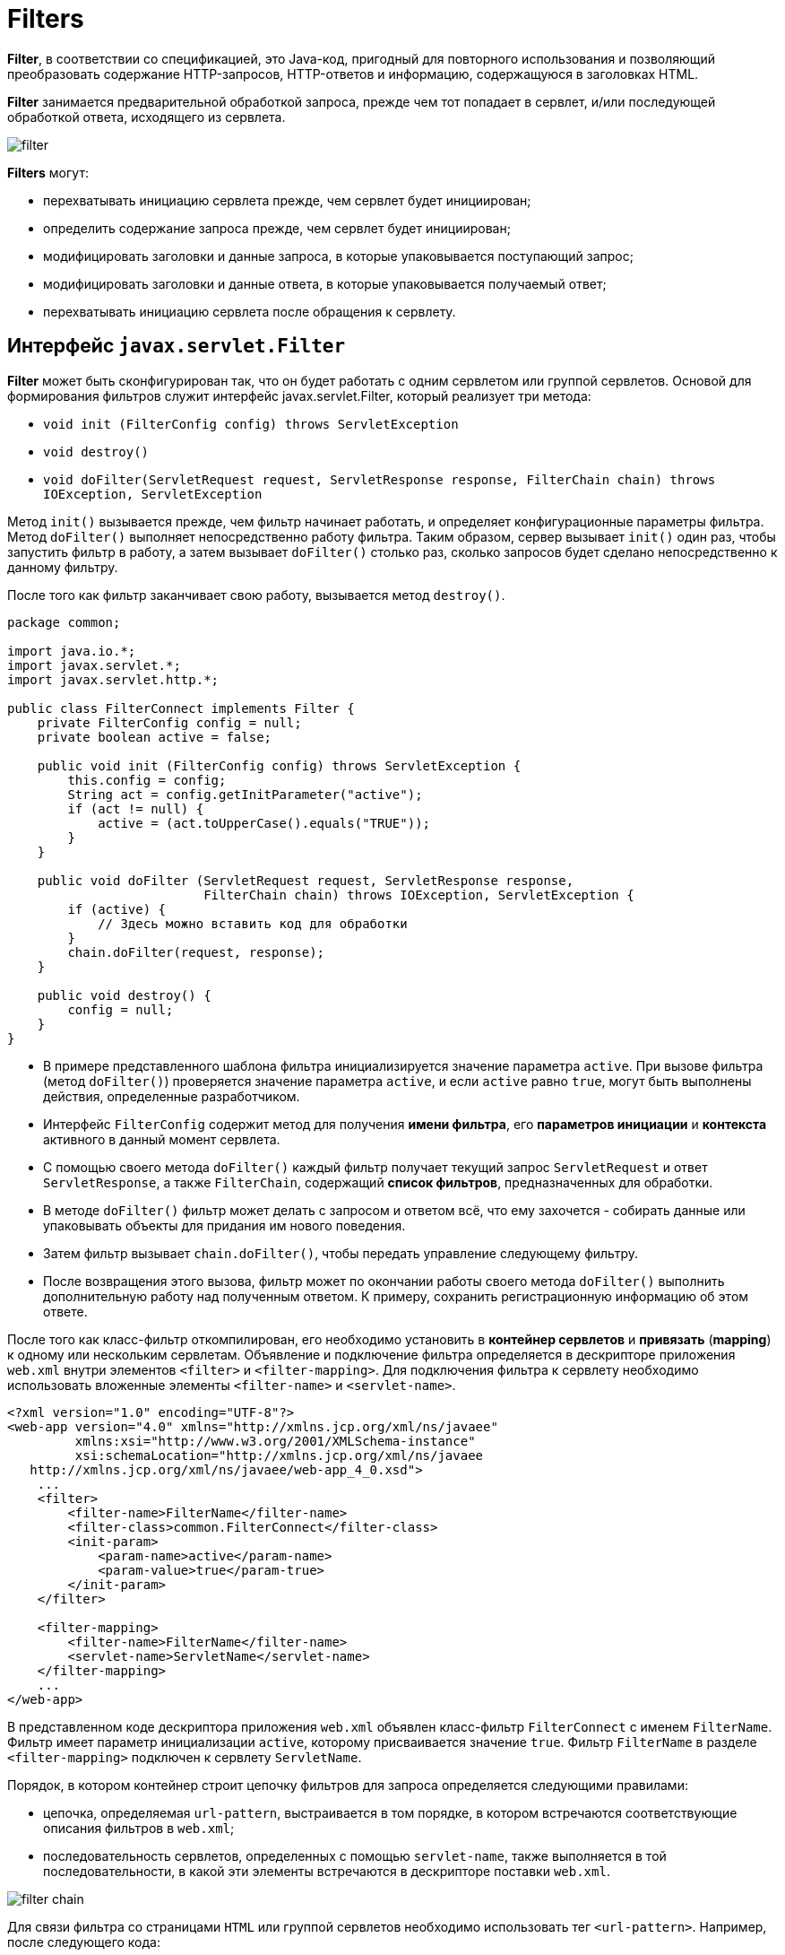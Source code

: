 = Filters
:imagesdir: ../../../assets/img/java/jakarta-ee/servlet

*Filter*, в соответствии со спецификацией, это Java-код, пригодный для повторного использования и позволяющий преобразовать содержание HTTP-запросов, HTTP-ответов и информацию, содержащуюся в заголовках HTML.

*Filter* занимается предварительной обработкой запроса, прежде чем тот попадает в сервлет, и/или последующей обработкой ответа, исходящего из сервлета.

image::filter.png[]

*Filters* могут:

* перехватывать инициацию сервлета прежде, чем сервлет будет инициирован;
* определить содержание запроса прежде, чем сервлет будет инициирован;
* модифицировать заголовки и данные запроса, в которые упаковывается поступающий запрос;
* модифицировать заголовки и данные ответа, в которые упаковывается получаемый ответ;
* перехватывать инициацию сервлета после обращения к сервлету.

== Интерфейс `javax.servlet.Filter`

*Filter* может быть сконфигурирован так, что он будет работать с одним сервлетом или группой сервлетов. Основой для формирования фильтров служит интерфейс javax.servlet.Filter, который реализует три метода:

* `void init (FilterConfig config) throws ServletException`
* `void destroy()`
* `void doFilter(ServletRequest request, ServletResponse response, FilterChain chain) throws IOException, ServletException`

Метод `init()` вызывается прежде, чем фильтр начинает работать, и определяет конфигурационные параметры фильтра. Метод `doFilter()` выполняет непосредственно работу фильтра. Таким образом, сервер вызывает `init()` один раз, чтобы запустить фильтр в работу, а затем вызывает `doFilter()` столько раз, сколько запросов будет сделано непосредственно к данному фильтру.

После того как фильтр заканчивает свою работу, вызывается метод `destroy()`.

[source,java]
----
package common;

import java.io.*;
import javax.servlet.*;
import javax.servlet.http.*;

public class FilterConnect implements Filter {
    private FilterConfig config = null;
    private boolean active = false;

    public void init (FilterConfig config) throws ServletException {
        this.config = config;
        String act = config.getInitParameter("active");
        if (act != null) {
            active = (act.toUpperCase().equals("TRUE"));
        }
    }

    public void doFilter (ServletRequest request, ServletResponse response,
                          FilterChain chain) throws IOException, ServletException {
        if (active) {
            // Здесь можно вставить код для обработки
        }
        chain.doFilter(request, response);
    }

    public void destroy() {
        config = null;
    }
}
----

* В примере представленного шаблона фильтра инициализируется значение параметра `active`. При вызове фильтра (метод `doFilter()`) проверяется значение параметра `active`, и если `active` равно `true`, могут быть выполнены действия, определенные разработчиком.
* Интерфейс `FilterConfig` содержит метод для получения *имени фильтра*, его *параметров инициации* и *контекста* активного в данный момент сервлета.
* С помощью своего метода `doFilter()` каждый фильтр получает текущий запрос `ServletRequest` и ответ `ServletResponse`, а также `FilterChain`, содержащий *список фильтров*, предназначенных для обработки.
* В методе `doFilter()` фильтр может делать с запросом и ответом всё, что ему захочется - собирать данные или упаковывать объекты для придания им нового поведения.
* Затем фильтр вызывает `chain.doFilter()`, чтобы передать управление следующему фильтру.
* После возвращения этого вызова, фильтр может по окончании работы своего метода `doFilter()` выполнить дополнительную работу над полученным ответом. К примеру, сохранить регистрационную информацию об этом ответе.

После того как класс-фильтр откомпилирован, его необходимо установить в *контейнер сервлетов* и *привязать* (*mapping*) к одному или нескольким сервлетам. Объявление и подключение фильтра определяется в дескрипторе приложения `web.xml` внутри элементов `<filter>` и `<filter-mapping>`. Для подключения фильтра к сервлету необходимо использовать вложенные элементы `<filter-name>` и `<servlet-name>`.

[source,xml]
----
<?xml version="1.0" encoding="UTF-8"?>
<web-app version="4.0" xmlns="http://xmlns.jcp.org/xml/ns/javaee"
         xmlns:xsi="http://www.w3.org/2001/XMLSchema-instance"
         xsi:schemaLocation="http://xmlns.jcp.org/xml/ns/javaee
   http://xmlns.jcp.org/xml/ns/javaee/web-app_4_0.xsd">
    ...
    <filter>
        <filter-name>FilterName</filter-name>
        <filter-class>common.FilterConnect</filter-class>
        <init-param>
            <param-name>active</param-name>
            <param-value>true</param-true>
        </init-param>
    </filter>

    <filter-mapping>
        <filter-name>FilterName</filter-name>
        <servlet-name>ServletName</servlet-name>
    </filter-mapping>
    ...
</web-app>
----

В представленном коде дескриптора приложения `web.xml` объявлен класс-фильтр `FilterConnect` с именем `FilterName`. Фильтр имеет параметр инициализации `active`, которому присваивается значение `true`. Фильтр `FilterName` в разделе `<filter-mapping>` подключен к сервлету `ServletName`.

Порядок, в котором контейнер строит цепочку фильтров для запроса определяется следующими правилами:

* цепочка, определяемая `url-pattern`, выстраивается в том порядке, в котором встречаются соответствующие описания фильтров в `web.xml`;
* последовательность сервлетов, определенных с помощью `servlet-name`, также выполняется в той последовательности, в какой эти элементы встречаются в дескрипторе поставки `web.xml`.

image::filter-chain.png[]

Для связи фильтра со страницами `HTML` или группой сервлетов необходимо использовать тег `<url-pattern>`. Например, после следующего кода:

[source,xml]
----
<filter-mapping>
    <filter-name>FilterName</filter-name>
    <url-pattern>*.html</url-pattern>
</filter-mapping>
----

Такой фильтр будет применен ко всем вызовам страниц HTML.

Привязывать фильтры можно также с использованием аннотации `@WebFilter()`:

[source,java]
----
@WebFilter(name = "FilterName, url", urlPatterns={}, servletNames={})
public class FilterConnect implements Filter {
    // ...
}
----

В данном случае порядок вызова фильтров ничем не гарантирован.

== Использование дополнительных ресурсов, `RequestDispatcher`

В отдельных случаях недостаточно вставить в сервлет фильтр или даже цепочку фильтров, а необходимо обратиться к другому сервлету, странице *JSP*, документу *HTML*, *XML* или другому ресурсу.

image::filter-forward.png[]

Если требуемый ресурс находится в том же контексте, что и сервлет, который его вызывает, то для получения ресурса необходимо использовать метод представленный в интерфейсе `ServletRequest`:

* `getRequestDispatcher(String path): RequestDispatcher`, где `path` - это путь к ресурсу относительно контекста.

Например, необходимо обратиться к сервлету `Connect`:

[source,java]
----
RequestDispatcher rd = request.getRequestDispatcher("Connect");
----

Если ресурс находится в другом контексте, то необходимо предварительно получить контекст методом интерфейса `ServletContext`:

* `getContext(String uripath): ServletContext`;

После чего получить `RequestDispatcher` с помощью использовать метода интерфейса `ServletContext`:

* `getRequestDispatcher(String uripath): RequestDispatcher`, где путь `uripath` должен быть абсолютным, т.е. начинаться с наклонной черты `/`.

Например:

[source,java]
----
RequestDispatcher rd = config.getServletContext()
                                .getContext("/prod")
                                .getRequestDispatcher("/prod/Customer");
----

Если требуемый ресурс - сервлет, помещенный в контекст под своим именем, то для его получения можно обратиться к методу интерфейса `ServletContext`:

* `getNamedDispatcher (String name): RequestDispatcher`

Все эти методы возвращают `null`, если ресурс недоступен или сервер не реализует интерфейс `RequestDispatcher`.

Как видно из описания методов, к другим ресурсам можно обратиться только через объект типа `RequestDispatcher`, который предлагает два метода обращения к ресурсу:

* `forward(ServletRequest request, ServletResponse response): void`
* `include(ServletRequest request, ServletResponse response): void`

`forward(ServletRequest request, ServletResponse response): void` просто передает управление другому ресурсу, предоставив ему свои аргументы `ServletRequest` и `ServletResponse`. Вызывающий сервлет выполняет предварительную обработку объектов `request` и `response` и передает их вызванному сервлету или другому ресурсу, который окончательно формирует ответ `response` и отправляет его клиенту или, опять-таки, вызывает другой ресурс. Например:

[source,java]
----
if (rd != null) {
    rd.forward (request, response);
} else {
    response.sendError (HttpServletResponse.SC_NO_CONTENT);
}
----

Вызывающий сервлет не должен выполнять какую-либо отправку клиенту до обращения к методу `forward()`, иначе будет выброшено исключение класса `IllegalStateException`. Если же вызывающий сервлет уже что-то отправлял клиенту, то следует обратиться ко второму методу

`include(ServletRequest request, ServletResponse response): void` - этот метод вызывает ресурс, который на основании объекта `request` может изменить тело объекта `response`. Но вызванный ресурс не может изменить заголовки и код ответа объекта `response`. Это естественное ограничение, поскольку вызывающий сервлет мог уже отправить заголовки клиенту. Попытка вызванного ресурса изменить заголовок будет просто проигнорирована. Можно сказать, что метод `include()` выполняет такую же работу, как вставки на стороне сервера *SSI*(*Server Side Include*).
